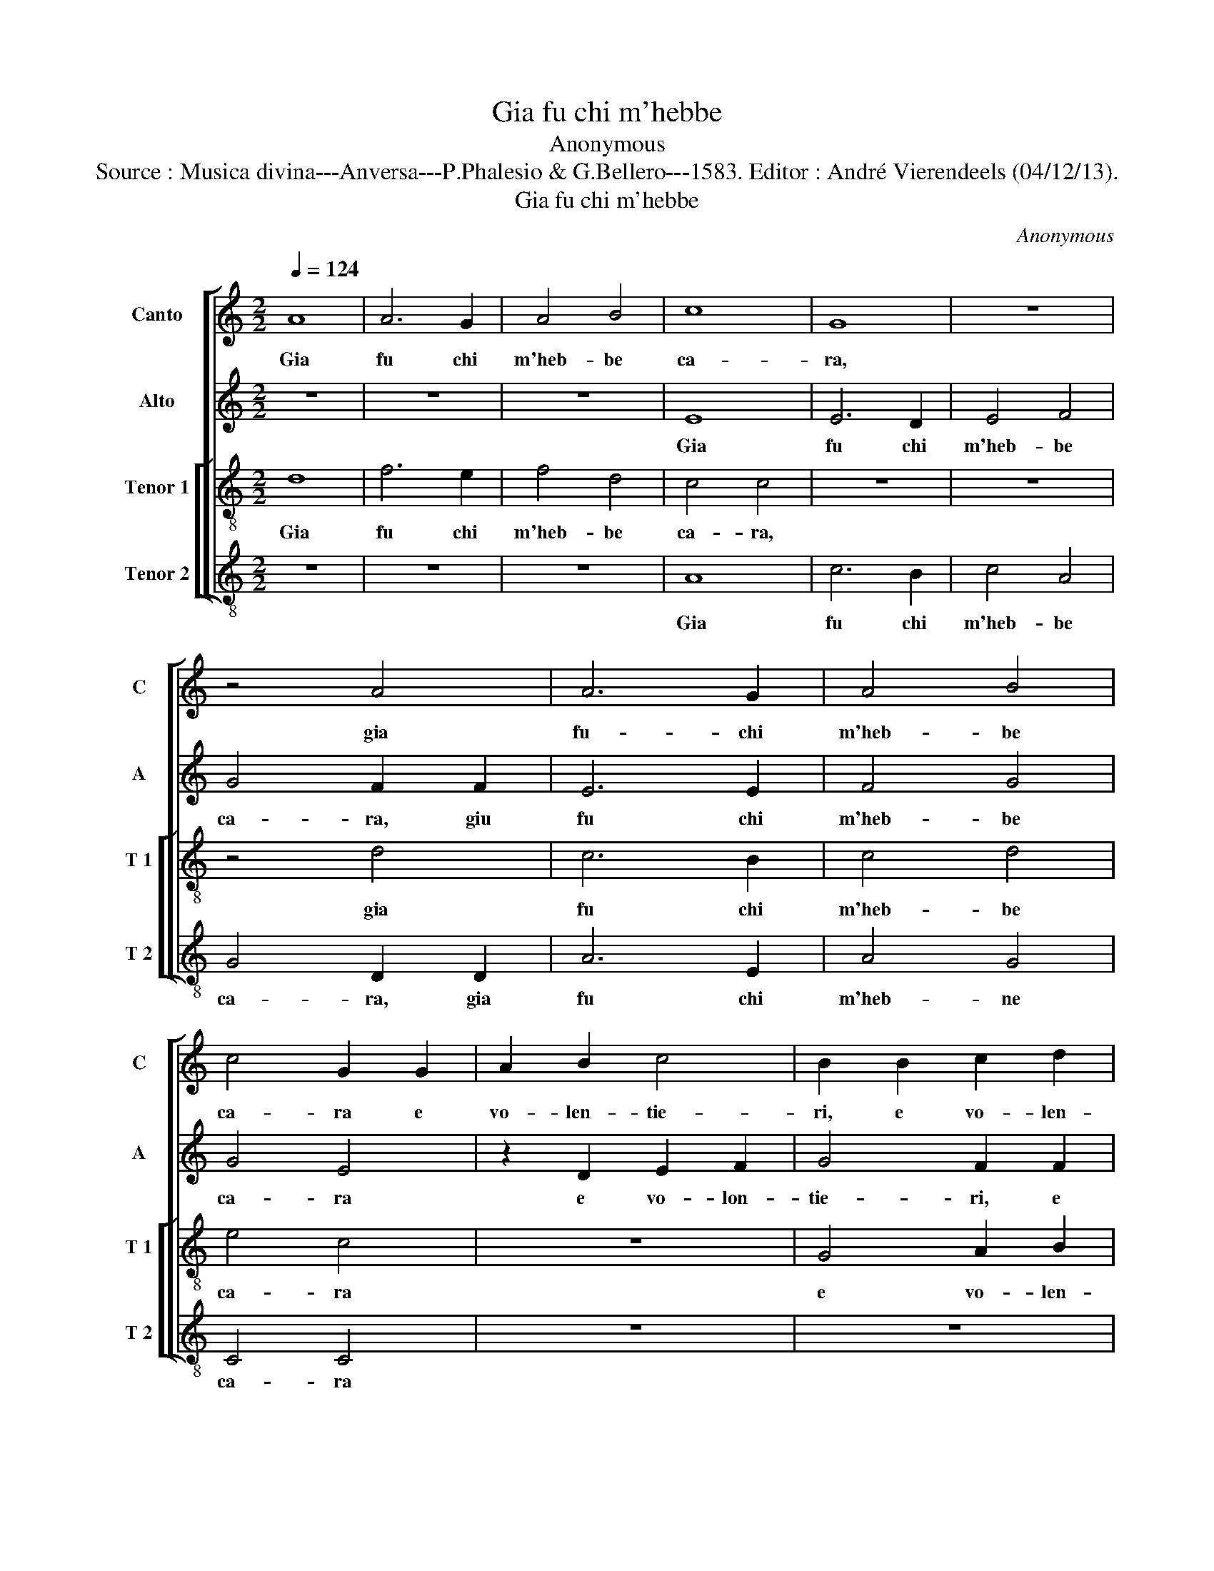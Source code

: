 X:1
T:Gia fu chi m'hebbe
T:Anonymous
T:Source : Musica divina---Anversa---P.Phalesio & G.Bellero---1583. Editor : André Vierendeels (04/12/13).
T:Gia fu chi m'hebbe
C:Anonymous
%%score [ 1 2 [ 3 4 ] ]
L:1/8
Q:1/4=124
M:2/2
K:C
V:1 treble nm="Canto" snm="C"
V:2 treble nm="Alto" snm="A"
V:3 treble-8 nm="Tenor 1" snm="T 1"
V:4 treble-8 nm="Tenor 2" snm="T 2"
V:1
 A8 | A6 G2 | A4 B4 | c8 | G8 | z8 | z4 A4 | A6 G2 | A4 B4 | c4 G2 G2 | A2 B2 c4 | B2 B2 c2 d2 | %12
w: Gia|fu chi|m'heb- be|ca-|ra,||gia|fu- chi|m'heb- be|ca- ra e|vo- len- tie-|ri, e vo- len-|
 e8 | d8 | c6 c2 | c4 B4 | e6 c2 | d4 e2 e2 | d4 d2 d2 | c4 A4 | _B8 | A8 | z4 A4 | F4 G4 | A8 | %25
w: tie-|ri|gio- vi-|net- ta,|gio- vi-|net ta mi|pre- se ne|le sue|brac-|cia,|ne|le sue|brac-|
 A8 | z4 d4- | d4 f4 | e4 d4- | d4 c4 | d4 d4 | z4 B4- | B2 B2 B4 | c4 c4 | B4 d4- | d2 d2 d4 | %36
w: cia,|e|_ den-|tr'a suoi|_ pen-|sie- ri|e|_ de miei|oc- chi|si, e|_ de miei|
 e4 e4 | d4 c4- | c2 c2 c4 | d8- | d4 ^c4 | z4 d4 | c4 c4 | A2 B2 c4 | B2 c2 d4 | c2 d2 e4 | d8 | %47
w: oc- chi|si tut-|* to s'ac-|ce-|* se,|ch'el|tem- po|che leg- gie-|ri s'en vo-|la, s'en vo-|la,|
 z4 ^c4- | c4 ^c4 | d4 d4 | e2 f2 g2 f2 | e2 d2 c2 B2 | A2 G2 F2 G2 | A4 A4 | G6 F2 | E8 | D8 | %57
w: tut-|* t'in|vag- heg-|giar _ _ _|_ _ _ _||* mi|spes- *||se|
 z2 d2 f4 | e4 d4- | d4 c4 | d4 d4 | z8 | z8 | A8 | c8- | c4 B4 | c4 d4 | e8 | d6 d2 | e4 d4 | c8 | %71
w: et io|co- me|_ con-|te- se|||di|me|_ lo|fe- ci|de-|gno, lo|fe- ci|de-|
 B4 A4 | A4 B4 | c4 e4- | e4 d4- | d4 c4 | d8 | z8 | z4 d4- | d4 c4- | c4 _B4 | A6 G2 | F4 G4 | %83
w: gno, ma|hor ne|son do-|* len-|* te'a|me,||do-|* len-|* te'a|me _|_ pri-|
 A8 | A4 z2 A2 | A4 B4 | c4 e4- | e4 d4- | d4 c4 | d8 | z8 | z4 d4- | d4 c4- | c4 _B4 | A6 G2 | %95
w: va-|ta, ma|hor ne|son do-|* len-|* te'a|me,||do-|* len-|* te'a|me _|
 F4 G4 | A8- | A8 | A8 |] %99
w: _ pri-|va-||ta.|
V:2
 z8 | z8 | z8 | E8 | E6 D2 | E4 F4 | G4 F2 F2 | E6 E2 | F4 G4 | G4 E4 | z2 D2 E2 F2 | G4 F2 F2 | %12
w: |||Gia|fu chi|m'heb- be|ca- ra, giu|fu chi|m'heb- be|ca- ra|e vo- lon-|tie- ri, e|
 E2 F2 G4- | G4 G4 | G6 E2 | F4 G4 | E6 E2 | A4 G2 G2 | G4 G2 D2 | E4 F4 | G8 | D8 | z8 | z4 D4 | %24
w: vo- len- rie-|* ri|gio- vi-|net- ta,|gio- vi-|net- ta mi|pre- se ne|le sue|brac-|cia,||e|
 F4 E4 | D4 C4 | D8 | D4 A4 | c4 B4 | A4 A4 | ^F4 F4 | z4 G4- | G2 G2 G4 | A4 F4 | G4 B4- | %35
w: den- tr'a|suoi pen-|sie-|ri, e|den- tr'a|suoi pen-|sie- ri|e|_ de miei|oc- chi|si, e|
 B2 B2 B4 | c4 c4 | B4 G4- | G2 G2 A4 | F4 G4 | A8 | z4 A4 | A8 | E4 E2 F2 | G4 F2 G2 | A4 G2 A2 | %46
w: _ de miei|oc- chi|si tut-|* to s'ac-|ce- *|se,|ch'el|tem-|po che leg-|gie- ri s'en|vo- la, s'en|
 B4 A4 | z4 A4- | A4 A4 | A4 D4 | G8 | G4 A4- | A2 B2 c2 B2 | A2 G2 F2 E2 | D8 | A8 | F4 z2 A2 | %57
w: vo- la,|tut-|* t'in|vag- heg-|giar|mi spes-|||||se et|
 B4 A4 | G4 F4 | E8 | D8 | z8 | E8 | F8- | F4 E4 | F4 G4 | A8 | G4 C4 | G6 G2 | G4 G4 | G8 | %71
w: io co-|me con-|tre-|se||di|me|_ lo|fe- ci|de-|gno, di|me lo|fe- ci|de-|
 G4 E4 | ^F4 G4 | G8 | z8 | z8 | z4 _B4- | B4 A4- | A4 G4 | A4 E4- | E4 D4- | D4 C4 | D4 D4 | E8 | %84
w: gno, ma|hor ne|son|||do-|* len-|* t'a|me, do-|* len-|* t'a|me pri-|va-|
 D4 E4 | ^F4 G4 | G8 | z8 | z8 |"^b" z4 B4- | B4 A4- | A4 G4 | A4 E4- | E4 D4- | D4 C4 | D4 D4 | %96
w: ta, ma|hor ne|son|||do-|* len-|* t"a|me, do-|* len-|* t'a|me pri-|
 E8- | E8 | F8 |] %99
w: va-||ta.|
V:3
 d8 | f6 e2 | f4 d4 | c4 c4 | z8 | z8 | z4 d4 | c6 B2 | c4 d4 | e4 c4 | z8 | G4 A2 B2 | c8 | B8 | %14
w: Gia|fu chi|m'heb- be|ca- ra,|||gia|fu chi|m'heb- be|ca- ra||e vo- len-|tie-|ri|
 e6 e2 | c4 d4 | c6 c2 | A4 B2 c2 | B4 B4 | z8 | z4 g4 | f4 d4 | e8 | d8- | d4 c4 | f4 e4 | d4 f4 | %27
w: gio- vi-|net- ta,|gio- vi-|net- ta mi|pre- se||ne|le sue|brac-|cia|_ e|den- tr'a|suoi,- e|
 b4 a4 | g6 f2 | e8 | d8 | z4 d4- | d2 d2 d4 | f4 c4 | d4 g4- | g2 g2 g4 | c4 c4 | g4 e4- | %38
w: den- tr'a|suoi pen-|sie-|ri|e|_ de miei|oc- chi|si, e|_ de miei|oc- chi|si tut-|
 e2 e2 f4 | d8 | e8 | f8 | e8 | c8 | z4 d2 e2 | f4 e2 f2 | g4 ^f4 | g4 e4- | e4 e4 | f4 f4 | e8- | %51
w: * to s'ac-|ce-|se,|ch'el|tem-|po|che leg-|gie- ri s'en|vo- *|la, tut-|* t'in|vag- heg-|giar|
 e4 e4 | f2 g2 a2 g2 | f2 e2 d2 c2 | B2 c2 d4- |"^#" d4 c4 | d8- | d8 | z8 | z8 | z2 d2 f4 | %61
w: _ mi|spes _ _ _|_ _ _ _|||se|_|||et io|
 e4 d4- | d4 c4 | d4 d4 | z8 | z8 | A8 | c8- | c4 B4 | c4 d4 | e8 | d4 ^c4 | d4 d4 | e4 g4- | %74
w: co- me|_ cor-|te- se|||di|me|_ lo|fe- ci|de-|gno, ma|hor ne|son do-|
 g4 f4- | f4 e4 | d4 f4- | f4 e4- | e4 d4 | e6 f2 | g8 | f4 e4- | e2 d2 d4- | d4 c4 | d4 c4 | %85
w: * len-|* te'a|me, do-|* len-|* te'a|me _|_|pri- va-|||ta, ma|
 d4 d4 | e4 g4- | g4 f4- | f4 e4 | d4 f4- | f4 e4- | e4 d4 | e6 f2 | g8 | f4 e4- | e2 d2 d4- | %96
w: hor ne|son do-|* len-|* te'a|me, do-|* len-|* te'a|me _|_|pri- va|_ _ _|
 d4 c2 B2 |"^#" c8 | d8 |] %99
w: ||ta.|
V:4
 z8 | z8 | z8 | A8 | c6 B2 | c4 A4 | G4 D2 D2 | A6 E2 | A4 G4 | C4 C4 | z8 | z8 | C4 E2 F2 | %13
w: |||Gia|fu chi|m'heb- be|ca- ra, gia|fu chi|m'heb- ne|ca- ra|||e vo- len-|
 G4 G4 | c6 c2 | A4 G4 | A6 A2 | F4 E2 C2 | G4 G4 | z8 | z8 | z4 d4 | c4 A4 | _B8 |"^#" A8 | %25
w: tie- ri|gio- vi-|net- ta,|gio- vi-|net- ta mi|pre- se|||ne|le sue|brac-|cia|
 z4 A4 |"^b" B6 A2 | G4 F4 | C4 G4 | A8 | D8 | z4 G4- | G2 G2 G4 | F4 A4 | G8- | G8 | z8 | z4 c4- | %38
w: e|den- *|* tr'a|suoi pen-|sie-|ri|e|_ de miei|oc- ch|si|_||tut-|
 c2 c2 A4 | _B8 | A8 | D8 | A8 | A8 | z8 |"^b" A2 B2 c4 | B2 c2 d4 | G4 A4- | A4 A4 | d4 d4 | %50
w: * to s'ac-|ce-|se,|ch'el|tem-|po||che leg- gie-|ri s'en vo-|la tut-|* t'in|vag- heg-|
 c2 d2 e2 d2 | c2 B2 A2 G2 | F8- | F4 F4 | G8 | A8 | D8- | D8 | z8 | z4 A4 |"^b" B6 A2 | G4 F4 | %62
w: giar _ _ _|_ _ _ _||* mi|spe-||se|_||et|io co-|me cor-|
 E8 | D4 D4 | A6 A2 | A4 G4 | F8 | C8 | z4 G4 | c4 B4 | c8 | G4 A4 | d4 G4 | c8 | z8 | z8 | %76
w: te-|se di|mi lo|fe- ci|de-|gno,|lo|fe- ci|ge-|gno, ma|hor ne|son|||
 z4 d4- | d4 c4- | c4 _B4 | A8 | G8 | A8 |"^b" B8 | A8 | z4 A4 | d4 G4 | c8 | z8 | z8 | z4 d4- | %90
w: do-|* len-|* te'a|me|pri-|va-||ta,|ma|hor ne|son|||do-|
 d4 c4- | c4 _B4 | A8 | G8 | A4 A4 | _B4 B4 | A8- | A8 | D8 |] %99
w: * len-|* te'a|me,|do-|len- te'a|me pri-|va-||ta.|

